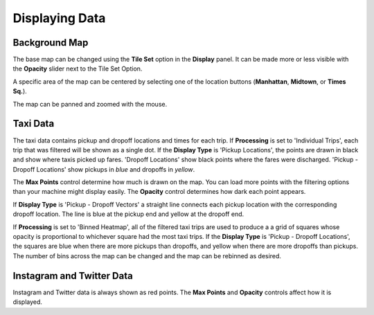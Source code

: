 Displaying Data
---------------

.. image:: display.jpg
    :align: right

Background Map
++++++++++++++

The base map can be changed using the **Tile Set** option in the **Display** panel.  It can be made more or less visible with the **Opacity** slider next to the Tile Set Option.

A specific area of the map can be centered by selecting one of the location buttons (**Manhattan**, **Midtown**, or **Times Sq.**).

The map can be panned and zoomed with the mouse.

Taxi Data
+++++++++

The taxi data contains pickup and dropoff locations and times for each trip.  If **Processing** is set to 'Individual Trips', each trip that was filtered will be shown as a single dot.  If the **Display Type** is 'Pickup Locations', the points are drawn in black and show where taxis picked up fares.  'Dropoff Locations' show black points where the fares were discharged.  'Pickup - Dropoff Locations' show pickups in *blue* and dropoffs in *yellow*.

The **Max Points** control determine how much is drawn on the map.  You can load more points with the filtering options than your machine might display easily.  The **Opacity** control determines how dark each point appears.

If **Display Type** is 'Pickup - Dropoff Vectors' a straight line connects each pickup location with the corresponding dropoff location.  The line is blue at the pickup end and yellow at the dropoff end.

If **Processing** is set to 'Binned Heatmap', all of the filtered taxi trips are used to produce a a grid of squares whose opacity is proportional to whichever square had the most taxi trips.  If the **Display Type** is 'Pickup - Dropoff Locations', the squares are blue when there are more pickups than dropoffs, and yellow when there are more dropoffs than pickups.  The number of bins across the map can be changed and the map can be rebinned as desired.

Instagram and Twitter Data
++++++++++++++++++++++++++

Instagram and Twitter data is always shown as red points.  The **Max Points** and **Opacity** controls affect how it is displayed.

